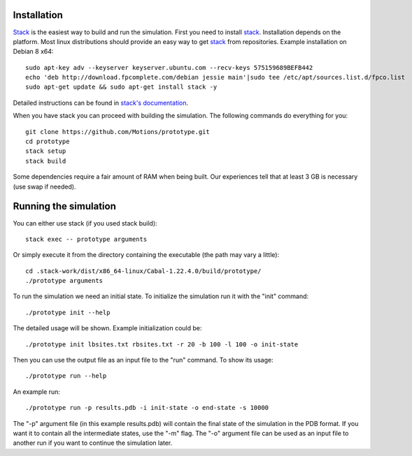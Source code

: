 Installation
------------

`Stack`_ is the easiest way to build and run the simulation.
First you need to install `stack`_. Installation depends on the platform.
Most linux distributions should provide an easy way to get `stack`_ from
repositories. Example installation on Debian 8 x64::

    sudo apt-key adv --keyserver keyserver.ubuntu.com --recv-keys 575159689BEFB442
    echo 'deb http://download.fpcomplete.com/debian jessie main'|sudo tee /etc/apt/sources.list.d/fpco.list
    sudo apt-get update && sudo apt-get install stack -y

Detailed instructions can be found in `stack's documentation`_.

When you have stack you can proceed with building the simulation.
The following commands do everything for you::

    git clone https://github.com/Motions/prototype.git
    cd prototype
    stack setup
    stack build

Some dependencies require a fair amount of RAM when being built. Our experiences
tell that at least 3 GB is necessary (use swap if needed).

.. _stack: http://docs.haskellstack.org/en/stable/README.html
.. _stack's documentation: http://docs.haskellstack.org/en/stable/README.html#how-to-install

Running the simulation
----------------------

You can either use stack (if you used stack build)::

    stack exec -- prototype arguments

Or simply execute it from the directory containing the executable (the path may vary a little)::

    cd .stack-work/dist/x86_64-linux/Cabal-1.22.4.0/build/prototype/
    ./prototype arguments
    
To run the simulation we need an initial state. To initialize the simulation run it with the "init" command::

    ./prototype init --help

The detailed usage will be shown. Example initialization could be::

    ./prototype init lbsites.txt rbsites.txt -r 20 -b 100 -l 100 -o init-state
    
Then you can use the output file as an input file to the "run" command. To show its usage::

    ./prototype run --help
    
An example run::

    ./prototype run -p results.pdb -i init-state -o end-state -s 10000
    
The "-p" argument file (in this example results.pdb) will contain the final state of the simulation in the PDB format. If you want it to contain all the intermediate states, use the "-m" flag. The "-o" argument file can be used as an input file to another run if you want to continue the simulation later.
